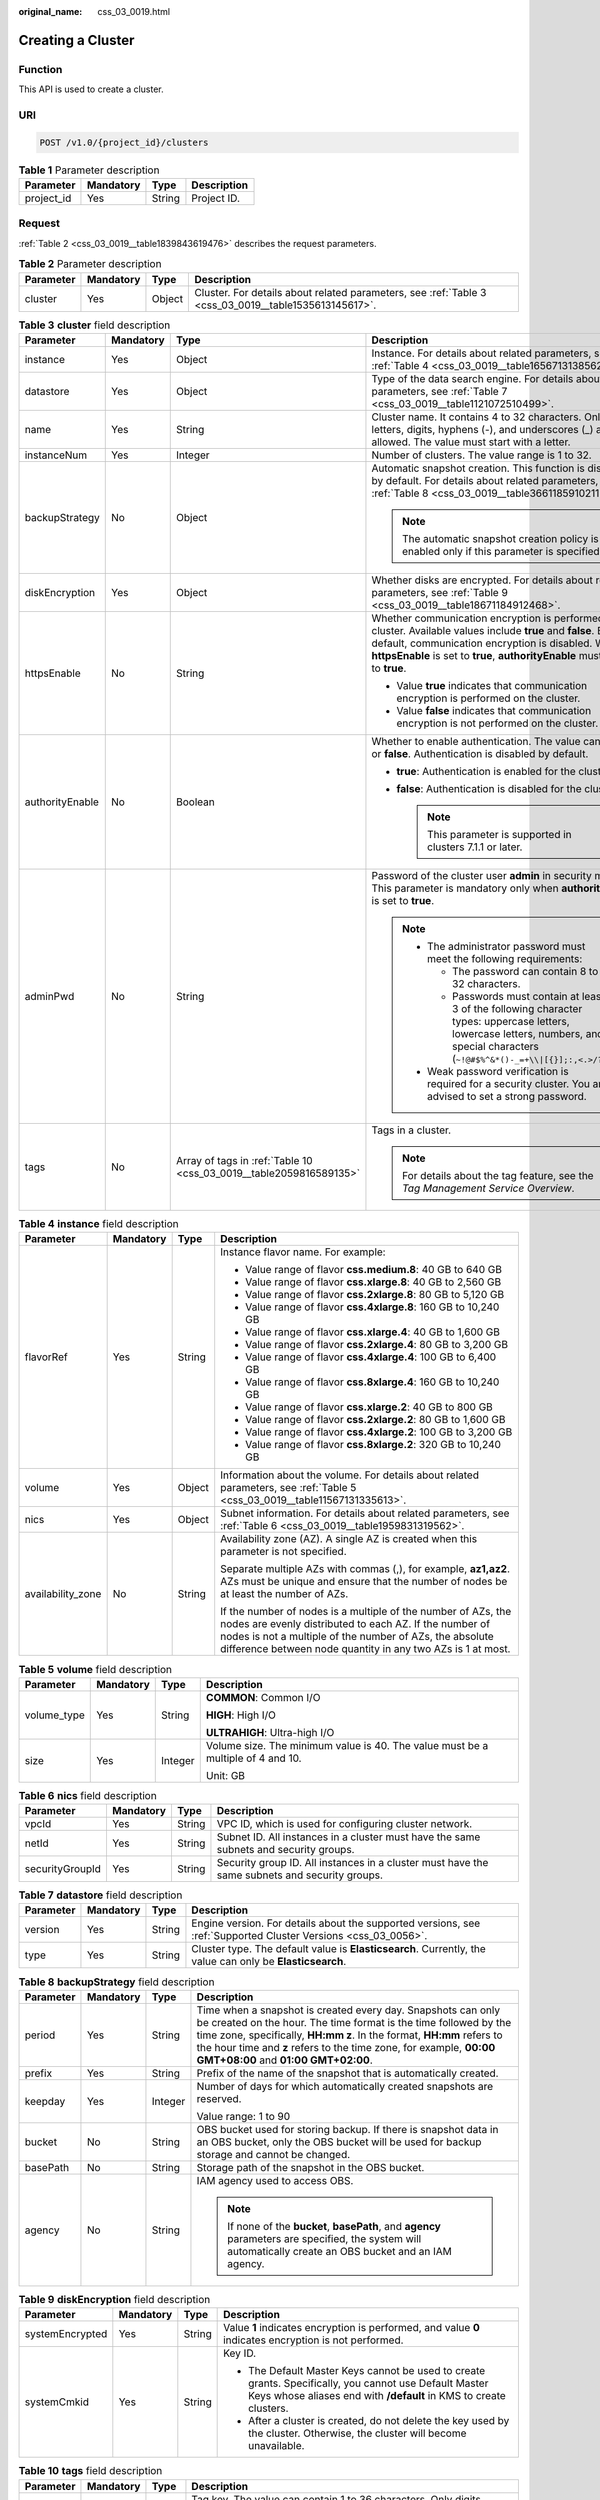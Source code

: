 :original_name: css_03_0019.html

.. _css_03_0019:

Creating a Cluster
==================

Function
--------

This API is used to create a cluster.

URI
---

.. code-block:: text

   POST /v1.0/{project_id}/clusters

.. table:: **Table 1** Parameter description

   ========== ========= ====== ===========
   Parameter  Mandatory Type   Description
   ========== ========= ====== ===========
   project_id Yes       String Project ID.
   ========== ========= ====== ===========

Request
-------

:ref:`Table 2 <css_03_0019__table1839843619476>` describes the request parameters.

.. _css_03_0019__table1839843619476:

.. table:: **Table 2** Parameter description

   +-----------+-----------+--------+------------------------------------------------------------------------------------------------------+
   | Parameter | Mandatory | Type   | Description                                                                                          |
   +===========+===========+========+======================================================================================================+
   | cluster   | Yes       | Object | Cluster. For details about related parameters, see :ref:`Table 3 <css_03_0019__table1535613145617>`. |
   +-----------+-----------+--------+------------------------------------------------------------------------------------------------------+

.. _css_03_0019__table1535613145617:

.. table:: **Table 3** **cluster** field description

   +-----------------+-----------------+--------------------------------------------------------------------+--------------------------------------------------------------------------------------------------------------------------------------------------------------------------------------------------------------------------------------------------------+
   | Parameter       | Mandatory       | Type                                                               | Description                                                                                                                                                                                                                                            |
   +=================+=================+====================================================================+========================================================================================================================================================================================================================================================+
   | instance        | Yes             | Object                                                             | Instance. For details about related parameters, see :ref:`Table 4 <css_03_0019__table1656713138562>`.                                                                                                                                                  |
   +-----------------+-----------------+--------------------------------------------------------------------+--------------------------------------------------------------------------------------------------------------------------------------------------------------------------------------------------------------------------------------------------------+
   | datastore       | Yes             | Object                                                             | Type of the data search engine. For details about related parameters, see :ref:`Table 7 <css_03_0019__table1121072510499>`.                                                                                                                            |
   +-----------------+-----------------+--------------------------------------------------------------------+--------------------------------------------------------------------------------------------------------------------------------------------------------------------------------------------------------------------------------------------------------+
   | name            | Yes             | String                                                             | Cluster name. It contains 4 to 32 characters. Only letters, digits, hyphens (-), and underscores (_) are allowed. The value must start with a letter.                                                                                                  |
   +-----------------+-----------------+--------------------------------------------------------------------+--------------------------------------------------------------------------------------------------------------------------------------------------------------------------------------------------------------------------------------------------------+
   | instanceNum     | Yes             | Integer                                                            | Number of clusters. The value range is 1 to 32.                                                                                                                                                                                                        |
   +-----------------+-----------------+--------------------------------------------------------------------+--------------------------------------------------------------------------------------------------------------------------------------------------------------------------------------------------------------------------------------------------------+
   | backupStrategy  | No              | Object                                                             | Automatic snapshot creation. This function is disabled by default. For details about related parameters, see :ref:`Table 8 <css_03_0019__table36611859102113>`.                                                                                        |
   |                 |                 |                                                                    |                                                                                                                                                                                                                                                        |
   |                 |                 |                                                                    | .. note::                                                                                                                                                                                                                                              |
   |                 |                 |                                                                    |                                                                                                                                                                                                                                                        |
   |                 |                 |                                                                    |    The automatic snapshot creation policy is enabled only if this parameter is specified.                                                                                                                                                              |
   +-----------------+-----------------+--------------------------------------------------------------------+--------------------------------------------------------------------------------------------------------------------------------------------------------------------------------------------------------------------------------------------------------+
   | diskEncryption  | Yes             | Object                                                             | Whether disks are encrypted. For details about related parameters, see :ref:`Table 9 <css_03_0019__table18671184912468>`.                                                                                                                              |
   +-----------------+-----------------+--------------------------------------------------------------------+--------------------------------------------------------------------------------------------------------------------------------------------------------------------------------------------------------------------------------------------------------+
   | httpsEnable     | No              | String                                                             | Whether communication encryption is performed on the cluster. Available values include **true** and **false**. By default, communication encryption is disabled. When **httpsEnable** is set to **true**, **authorityEnable** must be set to **true**. |
   |                 |                 |                                                                    |                                                                                                                                                                                                                                                        |
   |                 |                 |                                                                    | -  Value **true** indicates that communication encryption is performed on the cluster.                                                                                                                                                                 |
   |                 |                 |                                                                    | -  Value **false** indicates that communication encryption is not performed on the cluster.                                                                                                                                                            |
   +-----------------+-----------------+--------------------------------------------------------------------+--------------------------------------------------------------------------------------------------------------------------------------------------------------------------------------------------------------------------------------------------------+
   | authorityEnable | No              | Boolean                                                            | Whether to enable authentication. The value can be **true** or **false**. Authentication is disabled by default.                                                                                                                                       |
   |                 |                 |                                                                    |                                                                                                                                                                                                                                                        |
   |                 |                 |                                                                    | -  **true**: Authentication is enabled for the cluster.                                                                                                                                                                                                |
   |                 |                 |                                                                    | -  **false**: Authentication is disabled for the cluster.                                                                                                                                                                                              |
   |                 |                 |                                                                    |                                                                                                                                                                                                                                                        |
   |                 |                 |                                                                    |    .. note::                                                                                                                                                                                                                                           |
   |                 |                 |                                                                    |                                                                                                                                                                                                                                                        |
   |                 |                 |                                                                    |       This parameter is supported in clusters 7.1.1 or later.                                                                                                                                                                                          |
   +-----------------+-----------------+--------------------------------------------------------------------+--------------------------------------------------------------------------------------------------------------------------------------------------------------------------------------------------------------------------------------------------------+
   | adminPwd        | No              | String                                                             | Password of the cluster user **admin** in security mode. This parameter is mandatory only when **authorityEnable** is set to **true**.                                                                                                                 |
   |                 |                 |                                                                    |                                                                                                                                                                                                                                                        |
   |                 |                 |                                                                    | .. note::                                                                                                                                                                                                                                              |
   |                 |                 |                                                                    |                                                                                                                                                                                                                                                        |
   |                 |                 |                                                                    |    -  The administrator password must meet the following requirements:                                                                                                                                                                                 |
   |                 |                 |                                                                    |                                                                                                                                                                                                                                                        |
   |                 |                 |                                                                    |       -  The password can contain 8 to 32 characters.                                                                                                                                                                                                  |
   |                 |                 |                                                                    |       -  Passwords must contain at least 3 of the following character types: uppercase letters, lowercase letters, numbers, and special characters (``~!@#$%^&*()-_=+\\|[{}];:,<.>/?``).                                                               |
   |                 |                 |                                                                    |                                                                                                                                                                                                                                                        |
   |                 |                 |                                                                    |    -  Weak password verification is required for a security cluster. You are advised to set a strong password.                                                                                                                                         |
   +-----------------+-----------------+--------------------------------------------------------------------+--------------------------------------------------------------------------------------------------------------------------------------------------------------------------------------------------------------------------------------------------------+
   | tags            | No              | Array of tags in :ref:`Table 10 <css_03_0019__table2059816589135>` | Tags in a cluster.                                                                                                                                                                                                                                     |
   |                 |                 |                                                                    |                                                                                                                                                                                                                                                        |
   |                 |                 |                                                                    | .. note::                                                                                                                                                                                                                                              |
   |                 |                 |                                                                    |                                                                                                                                                                                                                                                        |
   |                 |                 |                                                                    |    For details about the tag feature, see the *Tag Management Service Overview*.                                                                                                                                                                       |
   +-----------------+-----------------+--------------------------------------------------------------------+--------------------------------------------------------------------------------------------------------------------------------------------------------------------------------------------------------------------------------------------------------+

.. _css_03_0019__table1656713138562:

.. table:: **Table 4** **instance** field description

   +-------------------+-----------------+-----------------+---------------------------------------------------------------------------------------------------------------------------------------------------------------------------------------------------------------------------------------------------+
   | Parameter         | Mandatory       | Type            | Description                                                                                                                                                                                                                                       |
   +===================+=================+=================+===================================================================================================================================================================================================================================================+
   | flavorRef         | Yes             | String          | Instance flavor name. For example:                                                                                                                                                                                                                |
   |                   |                 |                 |                                                                                                                                                                                                                                                   |
   |                   |                 |                 | -  Value range of flavor **css.medium.8**: 40 GB to 640 GB                                                                                                                                                                                        |
   |                   |                 |                 | -  Value range of flavor **css.xlarge.8**: 40 GB to 2,560 GB                                                                                                                                                                                      |
   |                   |                 |                 | -  Value range of flavor **css.2xlarge.8**: 80 GB to 5,120 GB                                                                                                                                                                                     |
   |                   |                 |                 | -  Value range of flavor **css.4xlarge.8**: 160 GB to 10,240 GB                                                                                                                                                                                   |
   |                   |                 |                 | -  Value range of flavor **css.xlarge.4**: 40 GB to 1,600 GB                                                                                                                                                                                      |
   |                   |                 |                 | -  Value range of flavor **css.2xlarge.4**: 80 GB to 3,200 GB                                                                                                                                                                                     |
   |                   |                 |                 | -  Value range of flavor **css.4xlarge.4**: 100 GB to 6,400 GB                                                                                                                                                                                    |
   |                   |                 |                 | -  Value range of flavor **css.8xlarge.4**: 160 GB to 10,240 GB                                                                                                                                                                                   |
   |                   |                 |                 | -  Value range of flavor **css.xlarge.2**: 40 GB to 800 GB                                                                                                                                                                                        |
   |                   |                 |                 | -  Value range of flavor **css.2xlarge.2**: 80 GB to 1,600 GB                                                                                                                                                                                     |
   |                   |                 |                 | -  Value range of flavor **css.4xlarge.2**: 100 GB to 3,200 GB                                                                                                                                                                                    |
   |                   |                 |                 | -  Value range of flavor **css.8xlarge.2**: 320 GB to 10,240 GB                                                                                                                                                                                   |
   +-------------------+-----------------+-----------------+---------------------------------------------------------------------------------------------------------------------------------------------------------------------------------------------------------------------------------------------------+
   | volume            | Yes             | Object          | Information about the volume. For details about related parameters, see :ref:`Table 5 <css_03_0019__table11567131335613>`.                                                                                                                        |
   +-------------------+-----------------+-----------------+---------------------------------------------------------------------------------------------------------------------------------------------------------------------------------------------------------------------------------------------------+
   | nics              | Yes             | Object          | Subnet information. For details about related parameters, see :ref:`Table 6 <css_03_0019__table1959831319562>`.                                                                                                                                   |
   +-------------------+-----------------+-----------------+---------------------------------------------------------------------------------------------------------------------------------------------------------------------------------------------------------------------------------------------------+
   | availability_zone | No              | String          | Availability zone (AZ). A single AZ is created when this parameter is not specified.                                                                                                                                                              |
   |                   |                 |                 |                                                                                                                                                                                                                                                   |
   |                   |                 |                 | Separate multiple AZs with commas (,), for example, **az1,az2**. AZs must be unique and ensure that the number of nodes be at least the number of AZs.                                                                                            |
   |                   |                 |                 |                                                                                                                                                                                                                                                   |
   |                   |                 |                 | If the number of nodes is a multiple of the number of AZs, the nodes are evenly distributed to each AZ. If the number of nodes is not a multiple of the number of AZs, the absolute difference between node quantity in any two AZs is 1 at most. |
   +-------------------+-----------------+-----------------+---------------------------------------------------------------------------------------------------------------------------------------------------------------------------------------------------------------------------------------------------+

.. _css_03_0019__table11567131335613:

.. table:: **Table 5** **volume** field description

   +-----------------+-----------------+-----------------+---------------------------------------------------------------------------------+
   | Parameter       | Mandatory       | Type            | Description                                                                     |
   +=================+=================+=================+=================================================================================+
   | volume_type     | Yes             | String          | **COMMON**: Common I/O                                                          |
   |                 |                 |                 |                                                                                 |
   |                 |                 |                 | **HIGH**: High I/O                                                              |
   |                 |                 |                 |                                                                                 |
   |                 |                 |                 | **ULTRAHIGH**: Ultra-high I/O                                                   |
   +-----------------+-----------------+-----------------+---------------------------------------------------------------------------------+
   | size            | Yes             | Integer         | Volume size. The minimum value is 40. The value must be a multiple of 4 and 10. |
   |                 |                 |                 |                                                                                 |
   |                 |                 |                 | Unit: GB                                                                        |
   +-----------------+-----------------+-----------------+---------------------------------------------------------------------------------+

.. _css_03_0019__table1959831319562:

.. table:: **Table 6** **nics** field description

   +-----------------+-----------+--------+-----------------------------------------------------------------------------------------------+
   | Parameter       | Mandatory | Type   | Description                                                                                   |
   +=================+===========+========+===============================================================================================+
   | vpcId           | Yes       | String | VPC ID, which is used for configuring cluster network.                                        |
   +-----------------+-----------+--------+-----------------------------------------------------------------------------------------------+
   | netId           | Yes       | String | Subnet ID. All instances in a cluster must have the same subnets and security groups.         |
   +-----------------+-----------+--------+-----------------------------------------------------------------------------------------------+
   | securityGroupId | Yes       | String | Security group ID. All instances in a cluster must have the same subnets and security groups. |
   +-----------------+-----------+--------+-----------------------------------------------------------------------------------------------+

.. _css_03_0019__table1121072510499:

.. table:: **Table 7** **datastore** field description

   +-----------+-----------+--------+----------------------------------------------------------------------------------------------------------------+
   | Parameter | Mandatory | Type   | Description                                                                                                    |
   +===========+===========+========+================================================================================================================+
   | version   | Yes       | String | Engine version. For details about the supported versions, see :ref:`Supported Cluster Versions <css_03_0056>`. |
   +-----------+-----------+--------+----------------------------------------------------------------------------------------------------------------+
   | type      | Yes       | String | Cluster type. The default value is **Elasticsearch**. Currently, the value can only be **Elasticsearch**.      |
   +-----------+-----------+--------+----------------------------------------------------------------------------------------------------------------+

.. _css_03_0019__table36611859102113:

.. table:: **Table 8** **backupStrategy** field description

   +-----------------+-----------------+-----------------+-----------------------------------------------------------------------------------------------------------------------------------------------------------------------------------------------------------------------------------------------------------------------------------------------------------------------+
   | Parameter       | Mandatory       | Type            | Description                                                                                                                                                                                                                                                                                                           |
   +=================+=================+=================+=======================================================================================================================================================================================================================================================================================================================+
   | period          | Yes             | String          | Time when a snapshot is created every day. Snapshots can only be created on the hour. The time format is the time followed by the time zone, specifically, **HH:mm z**. In the format, **HH:mm** refers to the hour time and **z** refers to the time zone, for example, **00:00 GMT+08:00** and **01:00 GMT+02:00**. |
   +-----------------+-----------------+-----------------+-----------------------------------------------------------------------------------------------------------------------------------------------------------------------------------------------------------------------------------------------------------------------------------------------------------------------+
   | prefix          | Yes             | String          | Prefix of the name of the snapshot that is automatically created.                                                                                                                                                                                                                                                     |
   +-----------------+-----------------+-----------------+-----------------------------------------------------------------------------------------------------------------------------------------------------------------------------------------------------------------------------------------------------------------------------------------------------------------------+
   | keepday         | Yes             | Integer         | Number of days for which automatically created snapshots are reserved.                                                                                                                                                                                                                                                |
   |                 |                 |                 |                                                                                                                                                                                                                                                                                                                       |
   |                 |                 |                 | Value range: 1 to 90                                                                                                                                                                                                                                                                                                  |
   +-----------------+-----------------+-----------------+-----------------------------------------------------------------------------------------------------------------------------------------------------------------------------------------------------------------------------------------------------------------------------------------------------------------------+
   | bucket          | No              | String          | OBS bucket used for storing backup. If there is snapshot data in an OBS bucket, only the OBS bucket will be used for backup storage and cannot be changed.                                                                                                                                                            |
   +-----------------+-----------------+-----------------+-----------------------------------------------------------------------------------------------------------------------------------------------------------------------------------------------------------------------------------------------------------------------------------------------------------------------+
   | basePath        | No              | String          | Storage path of the snapshot in the OBS bucket.                                                                                                                                                                                                                                                                       |
   +-----------------+-----------------+-----------------+-----------------------------------------------------------------------------------------------------------------------------------------------------------------------------------------------------------------------------------------------------------------------------------------------------------------------+
   | agency          | No              | String          | IAM agency used to access OBS.                                                                                                                                                                                                                                                                                        |
   |                 |                 |                 |                                                                                                                                                                                                                                                                                                                       |
   |                 |                 |                 | .. note::                                                                                                                                                                                                                                                                                                             |
   |                 |                 |                 |                                                                                                                                                                                                                                                                                                                       |
   |                 |                 |                 |    If none of the **bucket**, **basePath**, and **agency** parameters are specified, the system will automatically create an OBS bucket and an IAM agency.                                                                                                                                                            |
   +-----------------+-----------------+-----------------+-----------------------------------------------------------------------------------------------------------------------------------------------------------------------------------------------------------------------------------------------------------------------------------------------------------------------+

.. _css_03_0019__table18671184912468:

.. table:: **Table 9** **diskEncryption** field description

   +-----------------+-----------------+-----------------+-----------------------------------------------------------------------------------------------------------------------------------------------------------------------------+
   | Parameter       | Mandatory       | Type            | Description                                                                                                                                                                 |
   +=================+=================+=================+=============================================================================================================================================================================+
   | systemEncrypted | Yes             | String          | Value **1** indicates encryption is performed, and value **0** indicates encryption is not performed.                                                                       |
   +-----------------+-----------------+-----------------+-----------------------------------------------------------------------------------------------------------------------------------------------------------------------------+
   | systemCmkid     | Yes             | String          | Key ID.                                                                                                                                                                     |
   |                 |                 |                 |                                                                                                                                                                             |
   |                 |                 |                 | -  The Default Master Keys cannot be used to create grants. Specifically, you cannot use Default Master Keys whose aliases end with **/default** in KMS to create clusters. |
   |                 |                 |                 | -  After a cluster is created, do not delete the key used by the cluster. Otherwise, the cluster will become unavailable.                                                   |
   +-----------------+-----------------+-----------------+-----------------------------------------------------------------------------------------------------------------------------------------------------------------------------+

.. _css_03_0019__table2059816589135:

.. table:: **Table 10** **tags** field description

   +-----------+-----------+--------+-------------------------------------------------------------------------------------------------------------------------+
   | Parameter | Mandatory | Type   | Description                                                                                                             |
   +===========+===========+========+=========================================================================================================================+
   | key       | Yes       | String | Tag key. The value can contain 1 to 36 characters. Only digits, letters, hyphens (-) and underscores (_) are allowed.   |
   +-----------+-----------+--------+-------------------------------------------------------------------------------------------------------------------------+
   | value     | Yes       | String | Tag value. The value can contain 0 to 43 characters. Only digits, letters, hyphens (-) and underscores (_) are allowed. |
   +-----------+-----------+--------+-------------------------------------------------------------------------------------------------------------------------+

Response
--------

:ref:`Table 11 <css_03_0019__table1088918316183>` describes the response parameters.

.. _css_03_0019__table1088918316183:

.. table:: **Table 11** Parameter description

   +-----------+--------+------------------------------------------------------------------------------+
   | Parameter | Type   | Description                                                                  |
   +===========+========+==============================================================================+
   | cluster   | Object | Cluster. For details, see :ref:`Table 12 <css_03_0019__table2614813135615>`. |
   +-----------+--------+------------------------------------------------------------------------------+

.. _css_03_0019__table2614813135615:

.. table:: **Table 12** **cluster** field description

   ========= ====== =============
   Parameter Type   Description
   ========= ====== =============
   id        String Cluster ID.
   name      String Cluster name.
   ========= ====== =============

Examples
--------

Example request

.. code-block:: text

   POST /v1.0/6204a5bd270343b5885144cf9c8c158d/clusters
   {
       "cluster": {
           "name": "ES-Test",
           "instanceNum": 4,
           "instance": {
                  "availability_zone": "eu-de-01",
                  "flavorRef": "css.large.8",
               "volume": {
                   "volume_type": "COMMON",
                   "size": 100
               },
               "nics": {
                   "vpcId": "fccd753c-91c3-40e2-852f-5ddf76d1a1b2",
                   "netId": "af1c65ae-c494-4e24-acd8-81d6b355c9f1",
                   "securityGroupId": "7e3fed21-1a44-4101-ab29-34e57124f614"
               }
           },
           "httpsEnable": "false",
           "diskEncryption": {
               "systemEncrypted": "1",
               "systemCmkid": "42546bb1-8025-4ad1-868f-600729c341ae"
           }
       }
   }

Example response

.. code-block::

   {
     "cluster": {
       "id": "ef683016-871e-48bc-bf93-74a29d60d214",
       "name": "ES-Test"
     }
   }

Status Code
-----------

:ref:`Table 13 <css_03_0019__table209491933101317>` describes the status code.

.. _css_03_0019__table209491933101317:

.. table:: **Table 13** Status code

   +-----------------------+-----------------------+------------------------------------------------------------------------------------------------------------------------------------------------------------------------------------+
   | Status Code           | Code                  | Status Code Description                                                                                                                                                            |
   +=======================+=======================+====================================================================================================================================================================================+
   | 400                   | BadRequest            | Invalid request.                                                                                                                                                                   |
   |                       |                       |                                                                                                                                                                                    |
   |                       |                       | The client should not repeat the request without modifications.                                                                                                                    |
   +-----------------------+-----------------------+------------------------------------------------------------------------------------------------------------------------------------------------------------------------------------+
   | 409                   | Conflict              | The request could not be processed due to a conflict.                                                                                                                              |
   |                       |                       |                                                                                                                                                                                    |
   |                       |                       | This status code indicates that the resource that the client attempts to create already exits, or the request fails to be processed because of the update of the conflict request. |
   +-----------------------+-----------------------+------------------------------------------------------------------------------------------------------------------------------------------------------------------------------------+
   | 412                   | Precondition Failed   | The server does not meet one of the preconditions that the requester puts on the request.                                                                                          |
   +-----------------------+-----------------------+------------------------------------------------------------------------------------------------------------------------------------------------------------------------------------+
   | 200                   | OK                    | The request is processed successfully.                                                                                                                                             |
   +-----------------------+-----------------------+------------------------------------------------------------------------------------------------------------------------------------------------------------------------------------+

